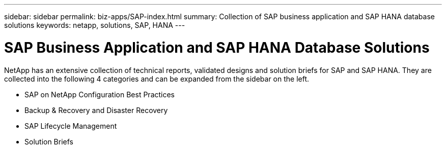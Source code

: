 ---
sidebar: sidebar
permalink: biz-apps/SAP-index.html
summary: Collection of SAP business application and SAP HANA database solutions
keywords: netapp, solutions, SAP, HANA
---

= SAP Business Application and SAP HANA Database Solutions
:hardbreaks:
:nofooter:
:icons: font
:linkattrs:
:table-stripes: odd
:imagesdir: ./media/

[.lead]
NetApp has an extensive collection of technical reports, validated designs and solution briefs for SAP and SAP HANA.  They are collected into the following 4 categories and can be expanded from the sidebar on the left.

* SAP on NetApp Configuration Best Practices
* Backup & Recovery and Disaster Recovery
* SAP Lifecycle Management
* Solution Briefs
